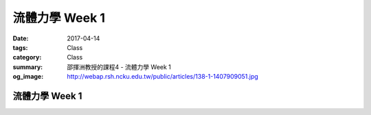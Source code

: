 ================
流體力學 Week 1
================

:date: 2017-04-14
:tags: Class
:category: Class
:summary: 邵揮洲教授的課程4 - 流體力學 Week 1
:og_image: http://webap.rsh.ncku.edu.tw/public/articles/138-1-1407909051.jpg

----------------
流體力學 Week 1
----------------

.. raw:: html

 <div class="youtube-container-ratio-dot-5625">
 <iframe width="560" height="315" src="https://www.youtube.com/embed/XWel2F0CfXA" frameborder="0" allowfullscreen></iframe>
 </div>

 <div class="youtube-container-ratio-dot-5625">
 <iframe width="560" height="315" src="https://www.youtube.com/embed/aGjrRbzhKuw" frameborder="0" allowfullscreen></iframe>
 </div>
